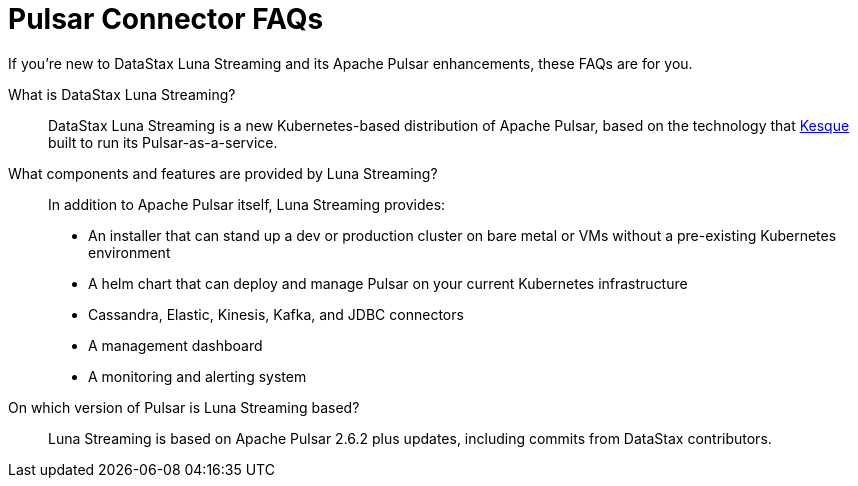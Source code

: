 = Pulsar Connector FAQs

If you're new to DataStax Luna Streaming and its Apache Pulsar enhancements, these FAQs are for you.

What is DataStax Luna Streaming?::

DataStax Luna Streaming is a new Kubernetes-based distribution of Apache Pulsar, based on the technology that https://kesque.com/[Kesque] built to run its Pulsar-as-a-service.

What components and features are provided by Luna Streaming?::

In addition to Apache Pulsar itself, Luna Streaming provides:

* An installer that can stand up a dev or production cluster on bare metal or VMs without a pre-existing Kubernetes environment
* A helm chart that can deploy and manage Pulsar on your current Kubernetes infrastructure
* Cassandra, Elastic, Kinesis, Kafka, and JDBC connectors
* A management dashboard
* A monitoring and alerting system

On which version of Pulsar is Luna Streaming based?::

Luna Streaming is based on Apache Pulsar 2.6.2 plus updates, including commits from DataStax contributors. 
